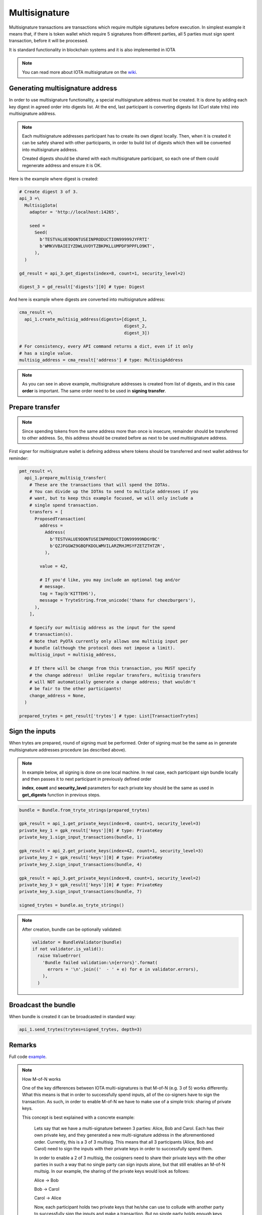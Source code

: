 Multisignature
==============

Multisignature transactions are transactions which require multiple signatures before execution. In simplest example it means that, if there is token wallet which require 5 signatures from different parties, all 5 parties must sign spent transaction, before it will be processed.

It is standard functionality in blockchain systems and it is also implemented in IOTA

.. note::

    You can read more about IOTA multisignature on the `wiki`_.

Generating multisignature address
---------------------------------

In order to use multisignature functionality, a special multisignature address must be created. It is done by adding each key digest in agreed order into digests list. At the end, last participant is converting digests list (Curl state trits) into multisignature address.

.. note::

    Each multisignature addresses participant has to create its own digest locally. Then, when it is created it can be safely shared with other participants, in order to build list of digests which then will be converted into multisignature address.

    Created digests should be shared with each multisignature participant, so each one of them could regenerate address and ensure it is OK.

Here is the example where digest is created:

.. code-block:: python

    # Create digest 3 of 3.
    api_3 =\
      MultisigIota(
        adapter = 'http://localhost:14265',

        seed =
          Seed(
            b'TESTVALUE9DONTUSEINPRODUCTION99999JYFRTI'
            b'WMKVVBAIEIYZDWLUVOYTZBKPKLLUMPDF9PPFLO9KT',
          ),
      )

    gd_result = api_3.get_digests(index=8, count=1, security_level=2)

    digest_3 = gd_result['digests'][0] # type: Digest

And here is example where digests are converted into multisignature address:

.. code-block:: python

    cma_result =\
      api_1.create_multisig_address(digests=[digest_1,
                                             digest_2,
                                             digest_3])

    # For consistency, every API command returns a dict, even if it only
    # has a single value.
    multisig_address = cma_result['address'] # type: MultisigAddress

.. note::

    As you can see in above example, multisignature addresses is created from list of digests, and in this case **order** is important. The same order need to be used in **signing transfer**.




Prepare transfer
------------------

.. note::

    Since spending tokens from the same address more than once is insecure, remainder should be transferred to other address. So, this address should be created before as next to be used multisignature address.

First signer for multisignature wallet is defining address where tokens should be transferred and next wallet address for reminder:

.. code-block:: python

    pmt_result =\
      api_1.prepare_multisig_transfer(
        # These are the transactions that will spend the IOTAs.
        # You can divide up the IOTAs to send to multiple addresses if you
        # want, but to keep this example focused, we will only include a
        # single spend transaction.
        transfers = [
          ProposedTransaction(
            address =
              Address(
                b'TESTVALUE9DONTUSEINPRODUCTION99999NDGYBC'
                b'QZJFGGWZ9GBQFKDOLWMVILARZRHJMSYFZETZTHTZR',
              ),

            value = 42,

            # If you'd like, you may include an optional tag and/or
            # message.
            tag = Tag(b'KITTEHS'),
            message = TryteString.from_unicode('thanx fur cheezburgers'),
          ),
        ],

        # Specify our multisig address as the input for the spend
        # transaction(s).
        # Note that PyOTA currently only allows one multisig input per
        # bundle (although the protocol does not impose a limit).
        multisig_input = multisig_address,

        # If there will be change from this transaction, you MUST specify
        # the change address!  Unlike regular transfers, multisig transfers
        # will NOT automatically generate a change address; that wouldn't
        # be fair to the other participants!
        change_address = None,
      )

    prepared_trytes = pmt_result['trytes'] # type: List[TransactionTrytes]


Sign the inputs
---------------

When trytes are prepared, round of signing must be performed. Order of signing must be the same as in generate multisignature addresses procedure (as described above).

.. note::

    In example below, all signing is done on one local machine. In real case, each participant sign bundle locally and then passes it to next participant in previously defined order

    **index**, **count** and **security_lavel** parameters for each private key should be the same as used in **get_digests** function in previous steps.

.. code-block:: python

    bundle = Bundle.from_tryte_strings(prepared_trytes)

    gpk_result = api_1.get_private_keys(index=0, count=1, security_level=3)
    private_key_1 = gpk_result['keys'][0] # type: PrivateKey
    private_key_1.sign_input_transactions(bundle, 1)

    gpk_result = api_2.get_private_keys(index=42, count=1, security_level=3)
    private_key_2 = gpk_result['keys'][0] # type: PrivateKey
    private_key_2.sign_input_transactions(bundle, 4)

    gpk_result = api_3.get_private_keys(index=8, count=1, security_level=2)
    private_key_3 = gpk_result['keys'][0] # type: PrivateKey
    private_key_3.sign_input_transactions(bundle, 7)

    signed_trytes = bundle.as_tryte_strings()

.. note::

    After creation, bundle can be optionally validated:

    .. code-block:: python

        validator = BundleValidator(bundle)
        if not validator.is_valid():
          raise ValueError(
            'Bundle failed validation:\n{errors}'.format(
              errors = '\n'.join(('  - ' + e) for e in validator.errors),
            ),
          )



Broadcast the bundle
--------------------

When bundle is created it can be broadcasted in standard way:

.. code-block:: python

    api_1.send_trytes(trytes=signed_trytes, depth=3)

Remarks
-------

Full code `example`_.

.. note::

    How M-of-N works

    One of the key differences between IOTA multi-signatures is that M-of-N (e.g. 3 of 5) works differently. What this means is that in order to successfully spend inputs, all of the co-signers have to sign the transaction. As such, in order to enable M-of-N we have to make use of a simple trick: sharing of private keys.

    This concept is best explained with a concrete example:

        Lets say that we have a multi-signature between 3 parties: Alice, Bob and Carol. Each has their own private key, and they generated a new multi-signature address in the aforementioned order. Currently, this is a 3 of 3 multisig. This means that all 3 participants (Alice, Bob and Carol) need to sign the inputs with their private keys in order to successfully spend them.

        In order to enable a 2 of 3 multisig, the cosigners need to share their private keys with the other parties in such a way that no single party can sign inputs alone, but that still enables an M-of-N multsig. In our example, the sharing of the private keys would look as follows:

        Alice   ->      Bob

        Bob     ->      Carol

        Carol   ->      Alice

        Now, each participant holds two private keys that he/she can use to collude with another party to successfully sign the inputs and make a transaction. But no single party holds enough keys (3 of 3) to be able to independently make the transaction.

Important
---------

There are some general rules (repeated once again for convenience) which should be followed while working with multisignature addresses (and in general with IOTA):

Signing order is important
~~~~~~~~~~~~~~~~~~~~~~~~~~

When creating a multi-signature address and when signing a transaction for that address, it is important to follow the exact order that was used during the initial creation. If we have a multi-signature address that was signed in the following order: Alice -> Bob -> Carol. You will not be able to spend these inputs if you provide the signatures in a different order (e.g. Bob -> Alice -> Carol). As such, keep the signing order in mind.

Never re-use keys
~~~~~~~~~~~~~~~~~

Probably the most important rule to keep in mind: absolutely never re-use private keys. IOTA uses one-time Winternitz signatures, which means that if you re-use private keys you significantly decrease the security of your private keys, up to the point where signing of another transaction can be done on a conventional computer within few days. Therefore, when generating a new multi-signature with your co-signers, always increase the private key **index counter** and only use a single private key once. Don't use it for any other multi-signatures and don't use it for any personal transactions.

Never share your private keys
~~~~~~~~~~~~~~~~~~~~~~~~~~~~~

Under no circumstances - other than wanting to reduce the requirements for a multi-signature (see section **How M-of-N works**) - should you share your private keys. Sharing your private keys with others means that they can sign your part of the multi-signature successfully.

.. _example: https://github.com/iotaledger/iota.py/blob/develop/examples/multisig.py
.. _wiki: https://github.com/iotaledger/wiki/blob/master/multisigs.md
